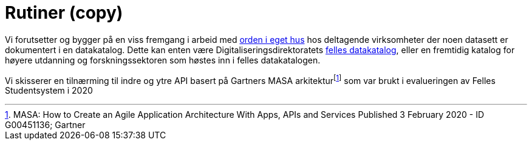 = Rutiner (copy)
:wysiwig_editing: 1
ifeval::[{wysiwig_editing} == 1]
:imagepath: ../images/
endif::[]
ifeval::[{wysiwig_editing} == 0]
:imagepath: main@unit-ra:unit-ra-datadeling-rutiner:
endif::[]
:toc: left
:experimental:
:toclevels: 4
:sectnums:
:sectnumlevels: 9

Vi forutsetter og bygger på en viss fremgang i arbeid med
https://data.norge.no/guide/veileder-orden-i-eget-hus/[orden i eget hus]
hos deltagende virksomheter der noen datasett er dokumentert i en
datakatalog. Dette kan enten være Digitaliseringsdirektoratets
https://data.norge.no/[felles datakatalog], eller en fremtidig katalog
for høyere utdanning og forskningssektoren som høstes inn i felles
datakatalogen.

Vi skisserer en tilnærming til indre og ytre API basert på Gartners MASA
arkitekturfootnote:[MASA: How to Create an Agile Application
Architecture With Apps, APIs and Services Published 3 February 2020 - ID
G00451136; Gartner] som var brukt i evalueringen av Felles Studentsystem
i 2020


